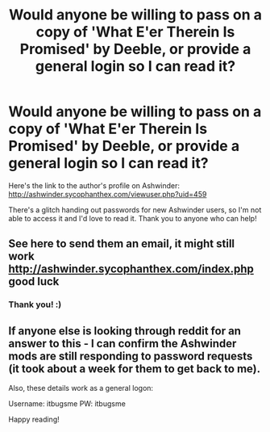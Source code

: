 #+TITLE: Would anyone be willing to pass on a copy of 'What E'er Therein Is Promised' by Deeble, or provide a general login so I can read it?

* Would anyone be willing to pass on a copy of 'What E'er Therein Is Promised' by Deeble, or provide a general login so I can read it?
:PROPERTIES:
:Author: thereaderofbooks
:Score: 3
:DateUnix: 1584868483.0
:DateShort: 2020-Mar-22
:FlairText: Request
:END:
Here's the link to the author's profile on Ashwinder: [[http://ashwinder.sycophanthex.com/viewuser.php?uid=459]]

There's a glitch handing out passwords for new Ashwinder users, so I'm not able to access it and I'd love to read it. Thank you to anyone who can help!


** See here to send them an email, it might still work [[http://ashwinder.sycophanthex.com/index.php]] good luck
:PROPERTIES:
:Score: 3
:DateUnix: 1584875486.0
:DateShort: 2020-Mar-22
:END:

*** Thank you! :)
:PROPERTIES:
:Author: thereaderofbooks
:Score: 1
:DateUnix: 1585638040.0
:DateShort: 2020-Mar-31
:END:


** If anyone else is looking through reddit for an answer to this - I can confirm the Ashwinder mods are still responding to password requests (it took about a week for them to get back to me).

Also, these details work as a general logon:

Username: itbugsme PW: itbugsme

Happy reading!
:PROPERTIES:
:Author: thereaderofbooks
:Score: 1
:DateUnix: 1585638030.0
:DateShort: 2020-Mar-31
:END:

